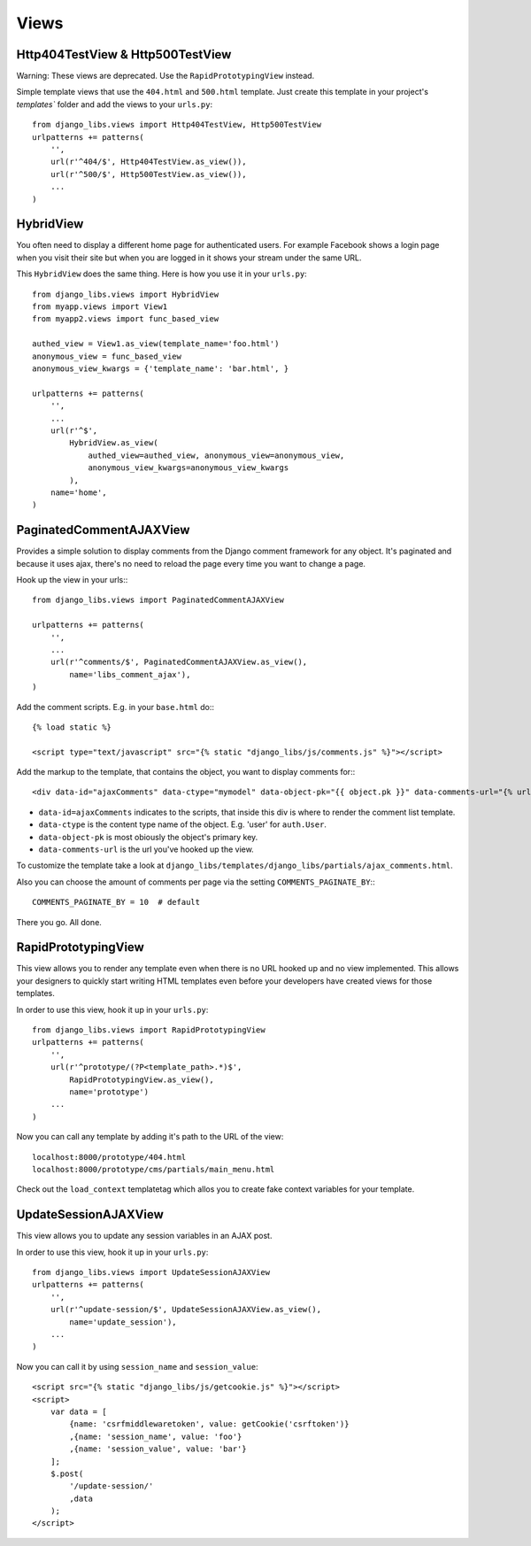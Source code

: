Views
=====

Http404TestView & Http500TestView
---------------------------------

Warning: These views are deprecated. Use the ``RapidPrototypingView`` instead.

Simple template views that use the ``404.html`` and ``500.html`` template.
Just create this template in your project's `templates`` folder and add the
views to your ``urls.py``::

    from django_libs.views import Http404TestView, Http500TestView
    urlpatterns += patterns(
        '',
        url(r'^404/$', Http404TestView.as_view()),
        url(r'^500/$', Http500TestView.as_view()),
        ...
    )


HybridView
----------

You often need to display a different home page for authenticated users. For
example Facebook shows a login page when you visit their site but when you
are logged in it shows your stream under the same URL.

This ``HybridView`` does the same thing. Here is how you use it in your
``urls.py``::

    from django_libs.views import HybridView
    from myapp.views import View1
    from myapp2.views import func_based_view

    authed_view = View1.as_view(template_name='foo.html')
    anonymous_view = func_based_view
    anonymous_view_kwargs = {'template_name': 'bar.html', }

    urlpatterns += patterns(
        '',
        ...
        url(r'^$',
            HybridView.as_view(
                authed_view=authed_view, anonymous_view=anonymous_view,
                anonymous_view_kwargs=anonymous_view_kwargs
            ),
        name='home',
    )



PaginatedCommentAJAXView
------------------------

Provides a simple solution to display comments from the Django comment
framework for any object. It's paginated and because it uses ajax, there's no
need to reload the page every time you want to change a page.

Hook up the view in your urls:::

    from django_libs.views import PaginatedCommentAJAXView

    urlpatterns += patterns(
        '',
        ...
        url(r'^comments/$', PaginatedCommentAJAXView.as_view(),
            name='libs_comment_ajax'),
    )


Add the comment scripts. E.g. in your ``base.html`` do:::

    {% load static %}

    <script type="text/javascript" src="{% static "django_libs/js/comments.js" %}"></script>


Add the markup to the template, that contains the object, you want to display
comments for:::

    <div data-id="ajaxComments" data-ctype="mymodel" data-object-pk="{{ object.pk }}" data-comments-url="{% url "libs_comment_ajax" %}"></div>


* ``data-id=ajaxComments`` indicates to the scripts, that inside this div is
  where to render the comment list template.
* ``data-ctype`` is the content type name of the object. E.g. 'user' for
  ``auth.User``.
* ``data-object-pk`` is most obiously the object's primary key.
* ``data-comments-url`` is the url you've hooked up the view.

To customize the template take a look at ``django_libs/templates/django_libs/partials/ajax_comments.html``.

Also you can choose the amount of comments per page via the setting
``COMMENTS_PAGINATE_BY``:::

    COMMENTS_PAGINATE_BY = 10  # default

There you go. All done.



RapidPrototypingView
--------------------

This view allows you to render any template even when there is no URL hooked
up and no view implemented. This allows your designers to quickly start writing
HTML templates even before your developers have created views for those
templates.

In order to use this view, hook it up in your ``urls.py``::

    from django_libs.views import RapidPrototypingView
    urlpatterns += patterns(
        '',
        url(r'^prototype/(?P<template_path>.*)$',
            RapidPrototypingView.as_view(),
            name='prototype')
        ...
    )

Now you can call any template by adding it's path to the URL of the view::

    localhost:8000/prototype/404.html
    localhost:8000/prototype/cms/partials/main_menu.html

Check out the ``load_context`` templatetag which allos you to create fake
context variables for your template.


UpdateSessionAJAXView
---------------------

This view allows you to update any session variables in an AJAX post.

In order to use this view, hook it up in your ``urls.py``::

    from django_libs.views import UpdateSessionAJAXView
    urlpatterns += patterns(
        '',
        url(r'^update-session/$', UpdateSessionAJAXView.as_view(),
            name='update_session'),
        ...
    )

Now you can call it by using ``session_name`` and ``session_value``::

    <script src="{% static "django_libs/js/getcookie.js" %}"></script>
    <script>
        var data = [
            {name: 'csrfmiddlewaretoken', value: getCookie('csrftoken')}
            ,{name: 'session_name', value: 'foo'}
            ,{name: 'session_value', value: 'bar'}
        ];
        $.post(
            '/update-session/'
            ,data
        );
    </script>
